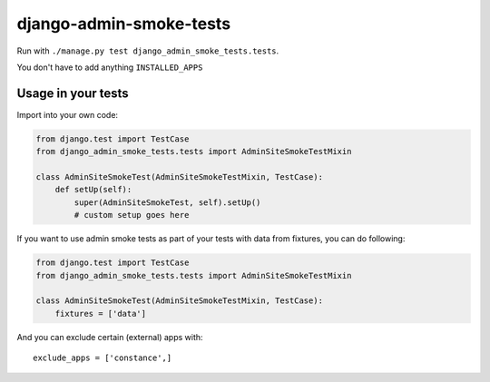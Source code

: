 ========================
django-admin-smoke-tests
========================

.. image:: https://travis-ci.org/greyside/django-admin-smoke-tests.svg?branch=master
    :target: https://travis-ci.org/greyside/django-admin-smoke-tests
.. image:: https://coveralls.io/repos/greyside/django-admin-smoke-tests/badge.png?branch=master
    :target: https://coveralls.io/r/greyside/django-admin-smoke-tests?branch=master

Run with ``./manage.py test django_admin_smoke_tests.tests``.

You don't have to add anything ``INSTALLED_APPS``

Usage in your tests
-------------------

Import into your own code:

.. code:: python

    from django.test import TestCase
    from django_admin_smoke_tests.tests import AdminSiteSmokeTestMixin

    class AdminSiteSmokeTest(AdminSiteSmokeTestMixin, TestCase):
        def setUp(self):
            super(AdminSiteSmokeTest, self).setUp()
            # custom setup goes here

If you want to use admin smoke tests as part of your tests with data from fixtures,
you can do following:

.. code:: python

    from django.test import TestCase
    from django_admin_smoke_tests.tests import AdminSiteSmokeTestMixin

    class AdminSiteSmokeTest(AdminSiteSmokeTestMixin, TestCase):
        fixtures = ['data']

And you can exclude certain (external) apps with::

    exclude_apps = ['constance',]
